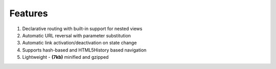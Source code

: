 
Features
========
1. Declarative routing with built-in support for nested views
2. Automatic URL reversal with parameter substitution
3. Automatic link activation/deactivation on state change
4. Supports hash-based and HTML5History based navigation
5. Lightweight - **(7kb)** minified and gzipped